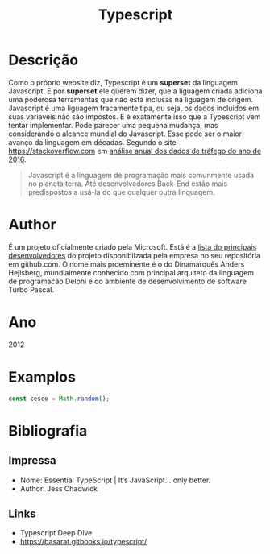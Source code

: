 #+TITLE: Typescript
#+LATEX_HEADER: \usepackage{geometry}
#+LATEX_HEADER: \hypersetup{colorlinks, citecolor=black, filecolor=black, linkcolor=black, urlcolor=grey}
#+BIND: org-export-filter-link-functions (org-export-latex-link-footnote)
#+INTERLEAVE_PDF: $GO
#+begin_src emacs-lisp :exports results :results none
(defun org-export-latex-link-footnote (text backend info)
  "Create a footnote in latex for each link. So when printed the information isn't lost."
  (when (and t
             (org-export-derived-backend-p backend 'latex)
             (string-match "\\\\href{\\(.*\\)}{\\(.*\\)}" text))
    (when (some (lambda (type)
                  (string-prefix-p type (match-string 1 text)))
                '("http" "https" "ftp" "mailto" "doi"))
      (format "%s \\footnote{\\url{%s}} " text (match-string 1 text)))))


#+end_src
* Descrição

  Como o próprio website diz, Typescript é um *superset* da linguagem Javascript. E por *superset* ele querem dizer, que a liguagem criada adiciona uma poderosa ferramentas que não está inclusas na liguagem de origem. Javascript é uma liguagem fracamente tipa, ou seja, os dados incluidos em suas variaveis não são impostos. E é exatamente isso que a Typescript vem tentar implementar.
  Pode parecer uma pequena mudança, mas considerando o alcance mundial do Javascript. Esse pode ser o maior avanço da linguagem em décadas. Segundo o site https://stackoverflow.com em [[http://stackoverflow.com/insights/survey/2016][análise anual dos dados de tráfego do ano de 2016]].
  #+BEGIN_QUOTE
  Javascript é a linguagem de programação mais comunmente usada no planeta terra. Até desenvolvedores Back-End estão mais predispostos a usá-la do que qualquer outra linguagem.
  #+END_QUOTE

* Author
  É um projeto oficialmente criado pela Microsoft. Está é a [[https://github.com/Microsoft/TypeScript/blob/master/AUTHORS.md][lista do principais desenvolvedores]] do projeto disponibilzada pela empresa no seu repositória em github.com.
  O nome mais proeminente é o do Dinamarquês Anders Hejlsberg, mundialmente conhecido com principal arquiteto da linguagem de programaćão Delphi e do ambiente de desenvolvimento de software Turbo Pascal.

* Ano
  2012

* Examplos
  #+BEGIN_SRC typescript
  const cesco = Math.random();
  #+END_SRC

* Bibliografia
** Impressa

   - Nome: Essential TypeScript | It’s JavaScript... only better.
   - Author: Jess Chadwick

** Links
   - Typescript Deep Dive
   - https://basarat.gitbooks.io/typescript/

